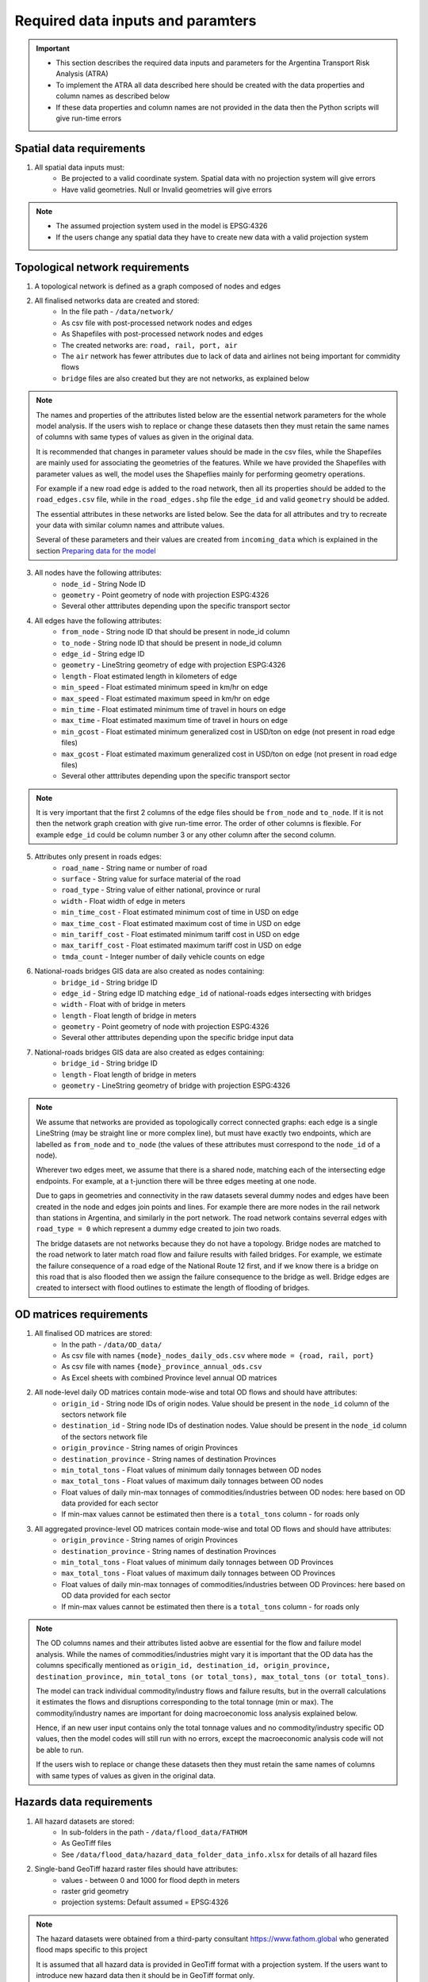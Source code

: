 ==================================
Required data inputs and paramters
==================================
.. Important::
    - This section describes the required data inputs and parameters for the Argentina Transport Risk Analysis (ATRA)
    - To implement the ATRA all data described here should be created with the data properties and column names as described below
    - If these data properties and column names are not provided in the data then the Python scripts will give run-time errors

Spatial data requirements
-------------------------
1. All spatial data inputs must:
    - Be projected to a valid coordinate system. Spatial data with no projection system will give errors 
    - Have valid geometries. Null or Invalid geometries will give errors  

.. Note::
    - The assumed projection system used in the model is EPSG:4326
    - If the users change any spatial data they have to create new data with a valid projection system 

Topological network requirements
--------------------------------
1. A topological network is defined as a graph composed of nodes and edges  

2. All finalised networks data are created and stored:
    - In the file path - ``/data/network/``
    - As csv file with post-processed network nodes and edges
    - As Shapefiles with post-processed network nodes and edges
    - The created networks are: ``road, rail, port, air``
    - The ``air`` network has fewer attributes due to lack of data and airlines not being important for commidity flows
    - ``bridge`` files are also created but they are not networks, as explained below 

.. Note::
    The names and properties of the attributes listed below are the essential network parameters for the whole model analysis. If the users wish to replace or change these datasets then they must retain the same names of columns with same types of values as given in the original data. 

    It is recommended that changes in parameter values should be made in the csv files, while the Shapefiles are mainly used for associating the geometries of the features. While we have provided the Shapefiles with parameter values as well, the model uses the Shapeflies mainly for performing geometry operations.

    For example if a new road edge is added to the road network, then all its properties should be added to the ``road_edges.csv`` file, while in the ``road_edges.shp`` file the ``edge_id`` and valid ``geometry`` should be added.

    The essential attributes in these networks are listed below. See the data for all attributes and try to recreate your data with similar column names and attribute values.

    Several of these parameters and their values are created from ``incoming_data`` which is explained in the section `Preparing data for the model <https://argentina-transport-risk-analysis.readthedocs.io/en/latest/predata.html>`_ 

3. All nodes have the following attributes:
    - ``node_id`` - String Node ID
    - ``geometry`` - Point geometry of node with projection ESPG:4326
    - Several other atttributes depending upon the specific transport sector

4. All edges have the following attributes:
    - ``from_node`` - String node ID that should be present in node_id column
    - ``to_node`` - String node ID that should be present in node_id column
    - ``edge_id`` - String edge ID
    - ``geometry`` - LineString geometry of edge with projection ESPG:4326
    - ``length`` - Float estimated length in kilometers of edge
    - ``min_speed`` - Float estimated minimum speed in km/hr on edge
    - ``max_speed`` - Float estimated maximum speed in km/hr on edge
    - ``min_time`` - Float estimated minimum time of travel in hours on edge
    - ``max_time`` - Float estimated maximum time of travel in hours on edge
    - ``min_gcost`` - Float estimated minimum generalized cost in USD/ton on edge (not present in road edge files)
    - ``max_gcost`` - Float estimated maximum generalized cost in USD/ton on edge (not present in road edge files)
    - Several other atttributes depending upon the specific transport sector

.. Note::
    It is very important that the first 2 columns of the edge files should be ``from_node`` and ``to_node``. If it is not then the network graph creation with give run-time error. The order of other columns is flexible. For example ``edge_id`` could be column number 3 or any other column after the second column.

5. Attributes only present in roads edges:
    - ``road_name`` - String name or number of road
    - ``surface`` - String value for surface material of the road
    - ``road_type`` - String value of either national, province or rural
    - ``width`` - Float width of edge in meters
    - ``min_time_cost`` - Float estimated minimum cost of time in USD on edge
    - ``max_time_cost`` - Float estimated maximum cost of time in USD on edge
    - ``min_tariff_cost`` - Float estimated minimum tariff cost in USD on edge
    - ``max_tariff_cost`` - Float estimated maximum tariff cost in USD on edge
    - ``tmda_count`` - Integer number of daily vehicle counts on edge

6. National-roads bridges GIS data are also created as nodes containing:
    - ``bridge_id`` - String bridge ID
    - ``edge_id`` - String edge ID matching ``edge_id`` of national-roads edges intersecting with bridges
    - ``width`` - Float with of bridge in meters
    - ``length`` - Float length of bridge in meters
    - ``geometry`` - Point geometry of node with projection ESPG:4326
    - Several other atttributes depending upon the specific bridge input data

7. National-roads bridges GIS data are also created as edges containing:
    - ``bridge_id`` - String bridge ID
    - ``length`` - Float length of bridge in meters
    - ``geometry`` - LineString geometry of bridge with projection ESPG:4326

.. Note::
    We assume that networks are provided as topologically correct connected graphs: each edge
    is a single LineString (may be straight line or more complex line), but must have exactly
    two endpoints, which are labelled as ``from_node`` and ``to_node`` (the values of these
    attributes must correspond to the ``node_id`` of a node).

    Wherever two edges meet, we assume that there is a shared node, matching each of the intersecting edge endpoints. For example, at a t-junction there will be three edges meeting at one node.

    Due to gaps in geometries and connectivity in the raw datasets several dummy nodes and edges have been created in the node and edges join points and lines. For example there are more nodes in the rail network than stations in Argentina, and similarly in the port network. The road network contains severral edges with ``road_type = 0`` which represent a dummy edge created to join two roads.

    The bridge datasets are not networks because they do not have a topology. Bridge nodes are matched to the road network to later match road flow and failure results with failed bridges. For example, we estimate the failure consequence of a road edge of the National Route 12 first, and if we know there is a bridge on this road that is also flooded then we assign the failure consequence to the bridge as well. Bridge edges are created to intersect with flood outlines to estimate the length of flooding of bridges.  


OD matrices requirements
------------------------
1. All finalised OD matrices are stored:
    - In the path - ``/data/OD_data/``
    - As csv file with names ``{mode}_nodes_daily_ods.csv`` where ``mode = {road, rail, port}``
    - As csv file with names ``{mode}_province_annual_ods.csv``
    - As Excel sheets with combined Province level annual OD matrices

2. All node-level daily OD matrices contain mode-wise and total OD flows and should have attributes:
    - ``origin_id`` - String node IDs of origin nodes. Value should be present in the ``node_id`` column of the sectors network file
    - ``destination_id`` - String node IDs of destination nodes. Value should be present in the ``node_id`` column of the sectors network file
    - ``origin_province`` - String names of origin Provinces
    - ``destination_province`` - String names of destination Provinces
    - ``min_total_tons`` - Float values of minimum daily tonnages between OD nodes
    - ``max_total_tons`` - Float values of maximum daily tonnages between OD nodes
    - Float values of daily min-max tonnages of commodities/industries between OD nodes: here based on OD data provided for each sector
    - If min-max values cannot be estimated then there is a ``total_tons`` column - for roads only

3. All aggregated province-level OD matrices contain mode-wise and total OD flows and should have attributes:
    - ``origin_province`` - String names of origin Provinces
    - ``destination_province`` - String names of destination Provinces
    - ``min_total_tons`` - Float values of minimum daily tonnages between OD Provinces
    - ``max_total_tons`` - Float values of maximum daily tonnages between OD Provinces
    - Float values of daily min-max tonnages of commodities/industries between OD Provinces: here based on OD data provided for each sector
    - If min-max values cannot be estimated then there is a ``total_tons`` column - for roads only

.. Note::
    The OD columns names and their attributes listed aobve are essential for the flow and failure model analysis. While the names of commodities/industries might vary it is important that the OD data has the columns specifically mentioned as ``origin_id, destination_id, origin_province, destination_province, min_total_tons (or total_tons), max_total_tons (or total_tons)``.

    The model can track individual commodity/industry flows and failure results, but in the overrall calculations it estimates the  flows and disruptions corresponding to the total tonnage (min or max). The commodity/industry names are important for doing macroeconomic loss analysis explained below. 

    Hence, if an new user input contains only the total tonnage values and no commodity/industry specific OD values, then the model codes will still run with no errors, except the macroeconomic analysis code will not be able to run.

    If the users wish to replace or change these datasets then they must retain the same names of columns with same types of values as given in the original data.
    

Hazards data requirements
-------------------------
1. All hazard datasets are stored:
    - In sub-folders in the path - ``/data/flood_data/FATHOM``
    - As GeoTiff files
    - See ``/data/flood_data/hazard_data_folder_data_info.xlsx`` for details of all hazard files

2. Single-band GeoTiff hazard raster files should have attributes:
    - values - between 0 and 1000 for flood depth in meters
    - raster grid geometry
    - projection systems: Default assumed = EPSG:4326

.. Note::
    The hazard datasets were obtained from a third-party consultant https://www.fathom.global who generated flood maps specific to this project

    It is assumed that all hazard data is provided in GeoTiff format with a projection system. If the users want to introduce new hazard data then it should be in GeoTiff format only.

    When new hazard files are given the ``hazard_data_folder_data_info.xlsx`` should be updated accordingly


Administrative areas with statistics data requirements
------------------------------------------------------
1. Argentina boundary datasets are stored:
    - In the path - ``/incoming_data/admin_boundaries_and_census/departamento/``
    - In the path - ``/incoming_data/admin_boundaries_and_census/provincia/``
    - As Shapefiles

2. Global boundary dataset for map plotting are stored:
    - In the path - ``/data/boundaries/``
    - As Shapefiles

3. Census boundary data are stored:
    - In the path - ``/incoming_data/admin_boundaries_and_census/radios censales/``
    - As a Shapefile

.. Note::
    The admin and boundary datasets were obtained from different sources in Argentina

    .. csv-table:: List of admin and boundary datasets obtained different resources in Argentina
       :header: "Admin boundary", "Source"

       "Department", "Provided through World Bank"
       "Province", "Provided through World Bank"
       "All admin levels", "https://www.naturalearthdata.com/downloads/10m-physical-vectors/"
       "Census - 2010","https://www.indec.gov.ar/"
    

    Admin boundary layers are generally available online. For example at https://data.humdata.org/dataset/argentina-administrative-level-0-boundaries. 

    The department, province and census datasets are used in the model, while the global boundaries are mainly used for generaing map backgrounds

    The names and properties of the attributes listed below are the essential boundary parameters for the whole model analysis. If the users wish to replace or change these datasets then they must retain the same names of columns with same types of values as given in the original data.

    For example if a new census dataset is introduced then it should contain the column ``poblacion`` with new population numbers. The census data used here is at Department level, but it could be replaced with other boundary level census estimates as well. 

4. All Argentina Department boundary datasets should have the attributes:
    - ``name`` - String names Spanish - attribute name changed to ``department_name``
    - ``OBJECTID`` - Integer IDs - attribute name changed to ``department_id``
    - ``geometry`` - Polygon geometries of boundary with projection ESPG:4326

5. All Argentina Province boundary datasets should have attributes:
    - ``nombre`` - String names Spanish - attribute name changed to ``province_name``
    - ``OBJECTID`` - Integer IDs - attribute name changed to ``province_id``
    - ``geometry`` - Polygon geometries of boundary with projection ESPG:4326

6. All global boundary datasets should have attributes:
    - ``name`` - String names of boundaries in English
    - ``geometry`` - Polygon geometry of boundary with projection ESPG:4326

7. The census datasets should have attributes:
    - ``poblacion`` - Float value of population
    - ``geometry`` - Polygon geometry of boundary with projection ESPG:4326


Macroeconomic data requirements
-------------------------------
1. For the macroeconomic analysis first a multi-regional IO matrix for 24 provinces in Argentina is created from a national-level IO matrix and province level Gross Production Values (GPV) of IO Industries

2. The multi-regional macroeconoic IO data is created from data downloaded from the Instituto Nacional de Estadística y Censos  (INDEC) website. The data is stored as: 
    - Industry and Commodity level IO accounts in the file path ``data/economic_IO_tables/input/sh_cou_06_16.xls`` 
    - Industry level GPV in the file path ``data/economic_IO_tables/input/PIB_provincial_06_17.xls``
    - Names of aggregated industries classification for Argentina in the file path ``data/economic_IO_tables/input/industry_high_level_classification.xlsx``, which should be present in the IO and GPV data files   

3. A set of look-up tables are created to match commodities in the OD matrices to IO industries
    - In the file in path - ``data/economic_IO_tables/input/commodity_classifications-hp.xlsx``
    - The sheetnames in the excel file are ``road, rail, port`` corresponding to the sector for which OD matrices are created
    - ``commodity_group`` - String name of commodity group identified in the OD matrices data
    - ``commodity_subgroup`` - String name of commodity subgroup identified in the OD matrices data
    - ``high_level_industry`` - String name of aggregated industry present in the ``industry_high_level_classification.xlsx`` file 

4. The multi-regional macroeconomic IO data creation, explained later, produces results:
    - In the file in path - ``data/economic_IO_tables/output/IO_ARGENTINA.xlsx``
    - In the file in path - ``data/economic_IO_tables/output/MRIO_ARGENTINA_FULL.xlsx``
    - This data is used in the macroeconomic loss analysis 

.. Note::
    The macroeconomic data are obtained from INDEC at https://www.indec.gob.ar/nivel3_default.asp?id_tema_1=3&id_tema_2=9&fbclid=IwAR02qnMIJeu86xUM5TFK5hrABN3FcJLGx6k5BYNhxLe4o0FhqJxuV2wxb5E. The PIB and COU datasets are used in the model

    If the users want to update the IO tables for Argentina then it is recommended that they replace the above files ``sh_cou_06_16.xls`` and ``PIB_provincial_06_17.xls`` with exactly the same sheetnames and data structures as given in the original data used by the IO model scripts.

    If the industry classifications are modified in the IO data then the changeas should also be made in ``industry_high_level_classification.xlsx`` and ``commodity_classifications-hp.xlsx`` files.  

Adaptation options and costs requirements
-----------------------------------------
1. All adaptation options input datasets are stored:
    - In the file - ``/data/adaptation_options/ROCKS - Database - ARNG (Version 2.3) Feb2018.xlsx``
    - We use the sheet ``Resultados Consolidados`` for our analysis

.. Note::
    The adaptation data is very specific and if new options are created then the users will need to change the scripts as well
